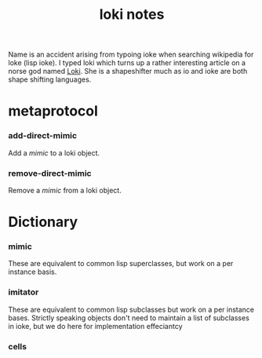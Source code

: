 #+TITLE: loki notes

Name is an accident arising from typoing ioke when searching wikipedia for
loke (lisp ioke). I typed loki which turns up a rather interesting article
on a norse god named [[en:Loki][Loki]]. She is a shapeshifter much as io and ioke are
both shape shifting languages.

* metaprotocol

*** add-direct-mimic
    Add a [[mimic]] to a loki object.


*** remove-direct-mimic
    Remove a [[mimic]] from a loki object.

* Dictionary
*** mimic
    These are equivalent to common lisp superclasses, but work on a per
    instance basis.

*** imitator
    These are equivalent to common lisp subclasses but work on a per
    instance bases. Strictly speaking objects don't need to maintain a
    list of subclasses in ioke, but we do here for implementation
    effeciantcy

*** cells
